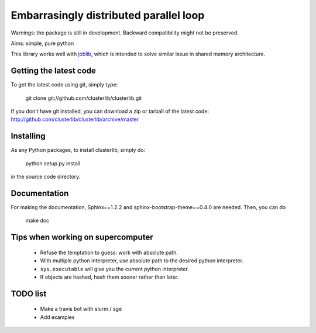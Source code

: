 Embarrasingly distributed parallel loop
=======================================


Warnings: the package is still in development. Backward compatibility might
not be preserved.

Aims:  simple, pure python

This library works well with `joblib <https://pythonhosted.org/joblib/>`_,
which is intended to solve similar issue in shared memory architecture.


Getting the latest code
-----------------------

To get the latest code using git, simply type:

    git clone git://github.com/clusterlib/clusterlib.git

If you don't have git installed, you can download a zip or tarball of the
latest code: http://github.com/clusterlib/clusterlib/archive/master


Installing
----------

As any Python packages, to install clusterlib, simply do:

    python setup.py install

in the source code directory.

Documentation
-------------
For making the documentation, Sphinx==1.2.2 and sphinx-bootstrap-theme==0.4.0
are needed. Then, you can do

    make doc

Tips when working on supercomputer
----------------------------------
    - Refuse the temptation to guess: work with absolute path.
    - With multiple python interpreter, use absolute path to the desired python
      interpreter.
    - ``sys.executable`` will give you the current python interpreter.
    - If objects are hashed, hash them sooner rather than later.


TODO list
---------
    - Make a travis bot with slurm / sge
    - Add examples
